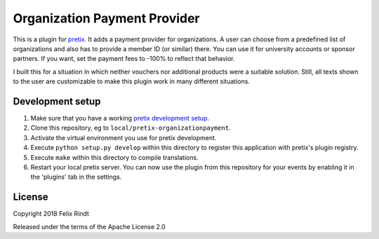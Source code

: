 Organization Payment Provider
==========================

This is a plugin for `pretix`_. 
It adds a payment provider for organizations. A user can choose from a predefined list of organizations and also has to provide a member ID (or similar) there. You can use it for university accounts or sponsor partners. If you want, set the payment fees to -100% to reflect that behavior.

I built this for a situation in which neither vouchers nor additional products were a suitable solution. Still, all texts shown to the user are customizable to make this plugin work in many different situations.

Development setup
-----------------

1. Make sure that you have a working `pretix development setup`_.

2. Clone this repository, eg to ``local/pretix-organizationpayment``.

3. Activate the virtual environment you use for pretix development.

4. Execute ``python setup.py develop`` within this directory to register this application with pretix's plugin registry.

5. Execute ``make`` within this directory to compile translations.

6. Restart your local pretix server. You can now use the plugin from this repository for your events by enabling it in
   the 'plugins' tab in the settings.


License
-------

Copyright 2018 Felix Rindt

Released under the terms of the Apache License 2.0


.. _pretix: https://github.com/pretix/pretix
.. _pretix development setup: https://docs.pretix.eu/en/latest/development/setup.html

